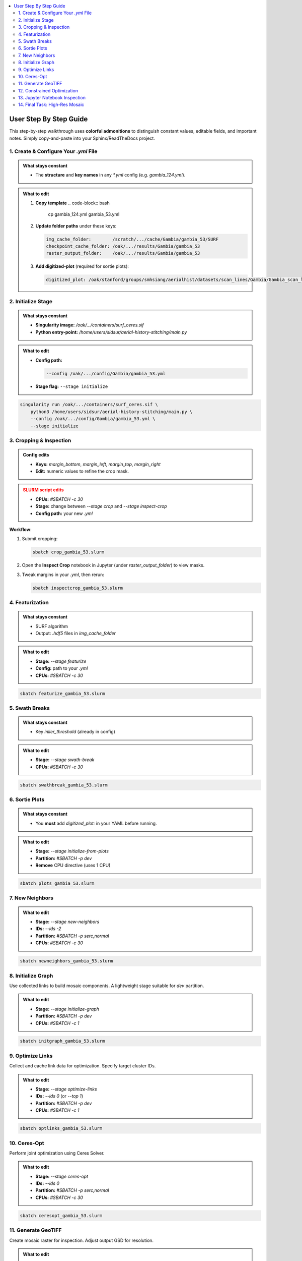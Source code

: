 .. contents::
   :local:
   :depth: 2

=============================
User Step By Step Guide
=============================

This step-by-step walkthrough uses **colorful admonitions** to distinguish constant values, editable fields, and important notes. Simply copy-and-paste into your Sphinx/ReadTheDocs project.

.. raw:: html

   <style>
     /* Customize admonition headers */
     .admonition.note .admonition-title { background-color:rgb(157, 194, 236); color: white; }
     .admonition.tip .admonition-title  { background-color:rgb(204, 238, 169); color: white; }
     .admonition.important .admonition-title { background-color: #F5A623; color: white; }
     .admonition.warning .admonition-title { background-color:rgb(234, 162, 170); color: white; }
   </style>

1. Create & Configure Your `.yml` File
=======================================

.. admonition:: What stays constant
   :class: note

   - The **structure** and **key names** in any `*.yml` config (e.g. `gambia_124.yml`).

.. admonition:: What to edit
   :class: tip

   1. **Copy template**  
      .. code-block:: bash

         cp gambia_124.yml gambia_53.yml

   2. **Update folder paths** under these keys:

      .. code-block:: yaml

         img_cache_folder:        /scratch/.../cache/Gambia/gambia_53/SURF
         checkpoint_cache_folder: /oak/.../results/Gambia/gambia_53
         raster_output_folder:    /oak/.../results/Gambia/gambia_53

   3. **Add digitized-plot** (required for sortie plots):

      .. code-block:: yaml

         digitized_plot: /oak/stanford/groups/smhsiang/aerialhist/datasets/scan_lines/Gambia/Gambia_scan_lines.csv

2. Initialize Stage
===================

.. admonition:: What stays constant
   :class: note

   - **Singularity image:**  
     `/oak/.../containers/surf_ceres.sif`  
   - **Python entry-point:**  
     `/home/users/sidsur/aerial-history-stitching/main.py`

.. admonition:: What to edit
   :class: tip

   - **Config path:**

     .. code-block:: bash

        --config /oak/.../config/Gambia/gambia_53.yml

   - **Stage flag:**  
     ``--stage initialize``

.. code-block:: bash

   singularity run /oak/.../containers/surf_ceres.sif \
       python3 /home/users/sidsur/aerial-history-stitching/main.py \
       --config /oak/.../config/Gambia/gambia_53.yml \
       --stage initialize

.. image:: images/initialize.png
   :alt: Preview of the `img_df` GeoDataFrame after initialization
   :align: center
   :width: 80%

3. Cropping & Inspection
========================

.. admonition:: Config edits
   :class: tip

   - **Keys:**  
     `margin_bottom`, `margin_left`, `margin_top`, `margin_right`  
   - **Edit:** numeric values to refine the crop mask.

.. admonition:: SLURM script edits
   :class: warning

   - **CPUs:** `#SBATCH -c 30`  
   - **Stage:** change between `--stage crop` and `--stage inspect-crop`  
   - **Config path:** your new `.yml`

**Workflow**:

1. Submit cropping:

   .. code-block:: bash

      sbatch crop_gambia_53.slurm

2. Open the **Inspect Crop** notebook in Jupyter (under `raster_output_folder`) to view masks.  
3. Tweak margins in your `.yml`, then rerun:

   .. code-block:: bash

      sbatch inspectcrop_gambia_53.slurm

4. Featurization
================

.. admonition:: What stays constant
   :class: note

   - SURF algorithm  
   - Output: `.hdf5` files in `img_cache_folder`

.. admonition:: What to edit
   :class: tip

   - **Stage:** `--stage featurize`  
   - **Config:** path to your `.yml`  
   - **CPUs:** `#SBATCH -c 30`

.. code-block:: bash

   sbatch featurize_gambia_53.slurm

5. Swath Breaks
===============

.. admonition:: What stays constant
   :class: note

   - Key `inlier_threshold` (already in config)

.. admonition:: What to edit
   :class: tip

   - **Stage:** `--stage swath-break`  
   - **CPUs:** `#SBATCH -c 30`

.. code-block:: bash

   sbatch swathbreak_gambia_53.slurm

6. Sortie Plots
===============

.. admonition:: What stays constant
   :class: note

   - You **must** add `digitized_plot:` in your YAML before running.

.. admonition:: What to edit
   :class: tip

   - **Stage:** `--stage initialize-from-plots`  
   - **Partition:** `#SBATCH -p dev`  
   - **Remove** CPU directive (uses 1 CPU)

.. code-block:: bash

   sbatch plots_gambia_53.slurm

7. New Neighbors
================

.. admonition:: What to edit
   :class: tip

   - **Stage:** `--stage new-neighbors`  
   - **IDs:** `--ids -2`  
   - **Partition:** `#SBATCH -p serc,normal`  
   - **CPUs:** `#SBATCH -c 30`

.. code-block:: bash

   sbatch newneighbors_gambia_53.slurm

8. Initialize Graph
===================

Use collected links to build mosaic components. A lightweight stage suitable for `dev` partition.

.. admonition:: What to edit
   :class: tip

   - **Stage:** `--stage initialize-graph`  
   - **Partition:** `#SBATCH -p dev`  
   - **CPUs:** `#SBATCH -c 1`

.. code-block:: bash

   sbatch initgraph_gambia_53.slurm

9. Optimize Links
=================

Collect and cache link data for optimization. Specify target cluster IDs.

.. admonition:: What to edit
   :class: tip

   - **Stage:** `--stage optimize-links`  
   - **IDs:** `--ids 0` (or `--top 1`)  
   - **Partition:** `#SBATCH -p dev`  
   - **CPUs:** `#SBATCH -c 1`

.. code-block:: bash

   sbatch optlinks_gambia_53.slurm

10. Ceres-Opt
============

Perform joint optimization using Ceres Solver.

.. admonition:: What to edit
   :class: tip

   - **Stage:** `--stage ceres-opt`  
   - **IDs:** `--ids 0`  
   - **Partition:** `#SBATCH -p serc,normal`  
   - **CPUs:** `#SBATCH -c 30`

.. code-block:: bash

   sbatch ceresopt_gambia_53.slurm

11. Generate GeoTIFF
====================

Create mosaic raster for inspection. Adjust output GSD for resolution.

.. admonition:: What to edit
   :class: tip

   - **Stage:** `--stage generate-geotiff`  
   - **Output GSD:** `--output_gsd 1` (meters per pixel)  
   - **Partition:** `#SBATCH -p serc,normal`  
   - **CPUs:** `#SBATCH -c 30`

.. code-block:: bash

   sbatch geotiff_gambia_53.slurm

12. Constrained Optimization
============================

Use GCP file for final georeferencing.

.. admonition:: What to edit
   :class: tip

   - **GCP file:** ensure `gcp_file:` in config points to correct cloud path  
   - **Stage:** `--stage constrained-opt`  
   - **Partition:** `#SBATCH -p serc,normal`  
   - **CPUs:** `#SBATCH -c 30`

.. code-block:: bash

   sbatch constropt_gambia_53.slurm

13. Jupyter Notebook Inspection
==============================

Open the inspection notebook in Jupyter to visualize `img_df.geojson` and mosaic geometry.

14. Final Task: High-Res Mosaic
===============================

To produce the high-resolution raster for upload, rerun the Generate GeoTIFF stage with `--output_gsd 1`.

.. admonition:: Important
   :class: important

   Lower GSD values yield higher resolution but larger file sizes.

.. code-block:: bash

   sbatch geotiff_highres_gambia_53.slurm